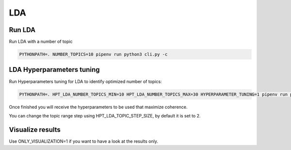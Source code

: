 LDA
---

Run LDA
=======

Run LDA with a number of topic

.. code-block:: console

    PYTHONPATH=. NUMBER_TOPICS=10 pipenv run python3 cli.py -c


LDA Hyperparameters tuning
=========================

Run Hyperparameters tuning for LDA to identify optimized number of topics:

.. code-block:: console

    PYTHONPATH=. HPT_LDA_NUMBER_TOPICS_MIN=10 HPT_LDA_NUMBER_TOPICS_MAX=30 HYPERPARAMETER_TUNING=1 pipenv run python3 cli.py -r

Once finished you will receive the hyperparameters to be used that maximize coherence.

You can change the topic range step using HPT_LDA_TOPIC_STEP_SIZE, by default it is set to 2.

Visualize results
=================

Use ONLY_VISUALIZATION=1 if you want to have a look at the results only.
